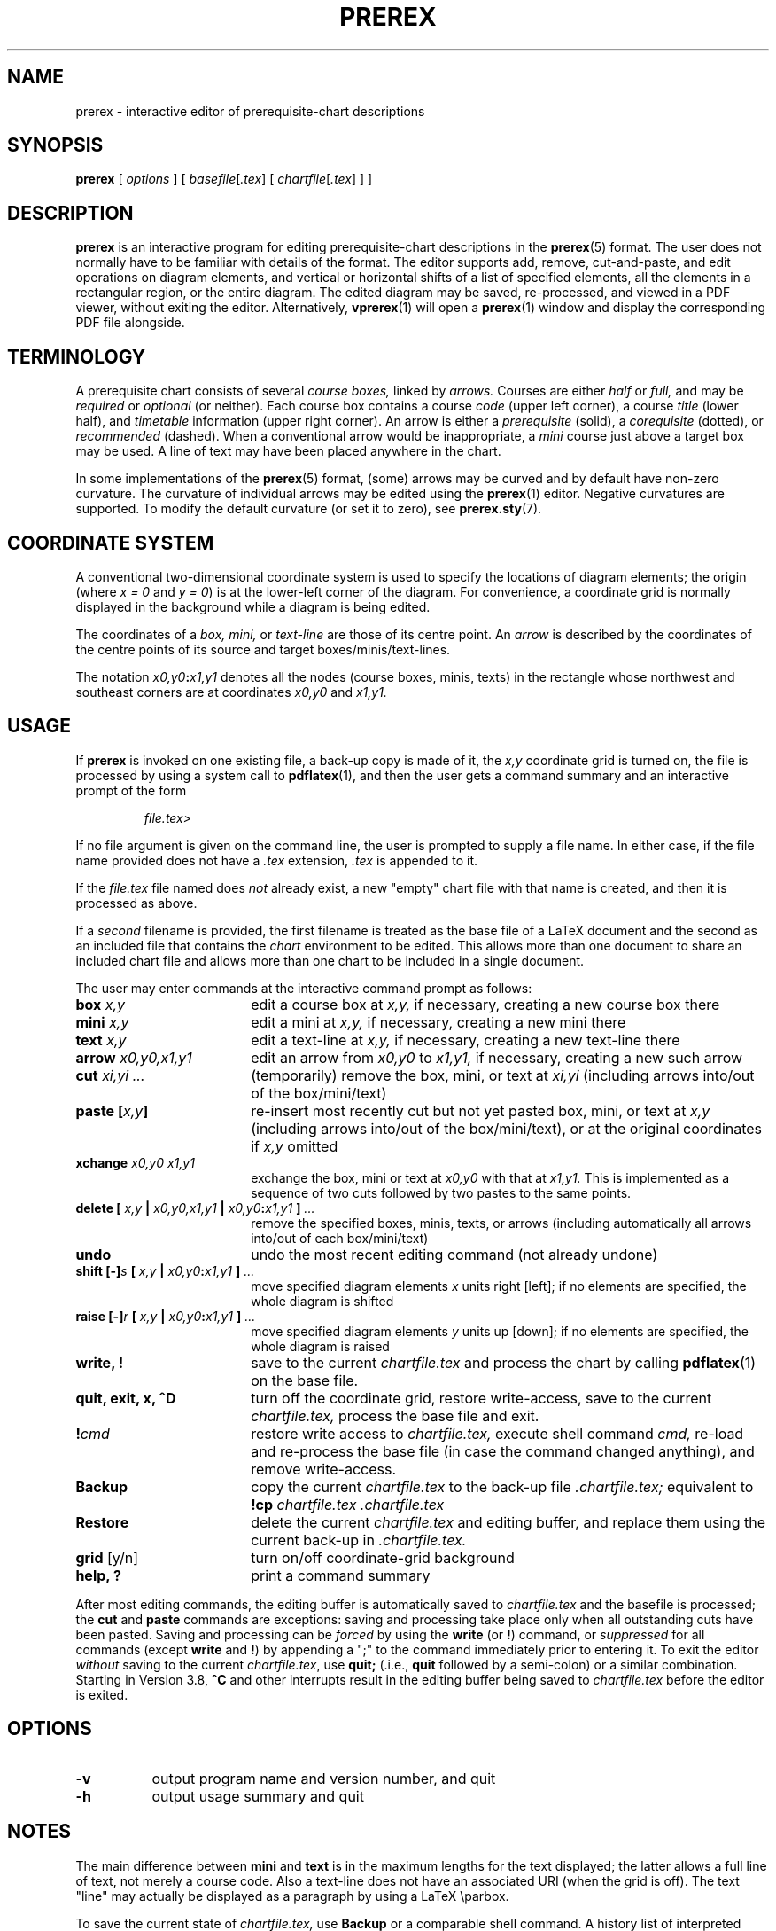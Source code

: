 .TH PREREX 1 2019-11-15 "prerex-6.8.0" ""
.SH NAME
prerex \- interactive editor of prerequisite-chart descriptions 
.SH SYNOPSIS
.BR prerex 
[
.IR options
]  [ 
.IR basefile [ .tex ] 
[ 
.IR chartfile [ .tex ] 
] 
]
.SH DESCRIPTION
.B prerex
is an interactive program
for editing prerequisite-chart descriptions in the
.BR prerex (5)
format.
The user does not normally have to
be familiar with details of the format.  
The editor supports add, remove, cut-and-paste, and edit operations
on diagram elements, and vertical or horizontal shifts of a list of specified elements, all the
elements in a rectangular region, or the entire diagram.  The edited diagram 
may be saved, re-processed, and viewed in a PDF 
viewer, without exiting the editor. Alternatively,
.BR vprerex (1) 
will open a 
.BR prerex (1)
window and display the corresponding PDF file alongside.
.SH TERMINOLOGY
A prerequisite chart consists of several
.I course boxes,
linked by 
.I arrows.
Courses are either
.I half
or
.I full,
and may be
.I required 
or
.I optional 
(or neither).
Each course box contains a course
.I code
(upper left corner),
a course 
.I title
(lower half),
and
.I timetable
information
(upper right corner).
An arrow is either a
.I prerequisite 
(solid),
a
.I corequisite 
(dotted),
or 
.I recommended 
(dashed).
When a conventional arrow would be inappropriate,
a
.I mini 
course just above a target box may be used.
A line of text may have been placed anywhere in the chart.
.PP
In some implementations of the
.BR prerex (5)
format,
(some) arrows may be curved and by default have non-zero curvature.
The curvature of individual arrows may be edited
using the
.BR prerex (1)
editor.
Negative curvatures are supported.
To modify the default curvature
(or set it to zero),
see
.BR prerex.sty (7).
.SH COORDINATE SYSTEM
A conventional two-dimensional
coordinate system is used to specify the locations of
diagram elements;
the
origin (where
.I x = 0
and
.IR "y = 0" )
is at the lower-left corner of the diagram.
For convenience, a coordinate grid is normally displayed in the background while a diagram is
being edited.
.PP
The coordinates of a
.I box,
.I mini,
or
.I text-line
are those of its centre point.  
An
.I arrow 
is described by the
coordinates of the centre points of its source and target boxes/minis/text-lines. 

The notation
.IB "x0,y0" : "x1,y1"
denotes all the nodes (course boxes, minis, texts) in the rectangle whose northwest and southeast corners are at
coordinates
.IR "x0,y0 " and " x1,y1."
.SH USAGE
If 
.B prerex
is invoked on one existing file, a back-up copy is made of it, the 
.I x,y
coordinate grid is turned on, the file is processed by using
a system call to
.BR pdflatex (1),
and
then the user gets 
a command summary and an interactive prompt 
of the form
.IP
.I file.tex>
.LP
If no file argument is given on the command line, the user is prompted to supply a
file name.
In either case, 
if the file name provided does not have a 
.I .tex 
extension, 
.I .tex
is appended to it.
.PP
If the 
.I file.tex 
file named does 
.I not 
already exist, 
a new "empty" chart file with that name is
created, and then it is processed as above. 
.PP
If a 
.I second 
filename is provided, the first filename is treated as the base file of a
LaTeX document and the second as an included file that contains the 
.I chart 
environment to be edited.  This allows more than
one document to share an included chart file and allows more than one
chart to be included in a single document.
.PP
The user may enter commands at the interactive command prompt as follows:
.TP 18
.BI   box   " x,y"
edit a course box at
.I x,y, 
if necessary, creating a new course box there 
.TP
.BI  mini   " x,y"   
edit a mini at
.I x,y,
if necessary, creating a new mini there 
.TP
.BI text   " x,y"
edit a text-line at
.I x,y,
if necessary, creating a new text-line there 
.TP
.BI  arrow  " x0,y0,x1,y1" 
edit an arrow from
.I x0,y0 
to 
.I x1,y1,
if necessary, creating a new such arrow 
.TP
.BI  cut    " xi,yi ... "          
(temporarily) remove the box, mini, or text at 
.I xi,yi                         
(including arrows into/out of the box/mini/text)
.TP
.BI  "paste [" x,y "]"          
re-insert most recently cut but not yet pasted box, mini, or text at 
.I x,y                  
(including arrows into/out of the box/mini/text), or at the original coordinates if 
.I " x,y"
omitted
.TP
.BI  xchange " x0,y0 x1,y1"
exchange the box, mini or text at 
.I x0,y0
with that at
.I x1,y1.
This is implemented as a sequence of two cuts followed by two pastes to the same points.
.TP
.BI  "delete [ " x,y "  | " x0,y0,x1,y1 "  | " x0,y0 : x1,y1 " ] "  ...          
remove the specified boxes, minis, texts, or arrows 
(including automatically all arrows into/out of each box/mini/text)
.TP
.B undo
undo the most recent editing command (not already undone)
.TP
.BI  "shift  [\-]"  s  "  [ " x,y " | " x0,y0 : x1,y1 " ] " ...         
move specified diagram elements 
.I x 
units right [left]; if no elements are specified, the whole diagram is shifted
.TP
.BI  "raise [\-]" r   " [ " x,y " | " x0,y0 : x1,y1 " ] " ...
move specified diagram elements 
.I y 
units up [down]; if no elements are specified, the whole diagram is raised 
.TP
.B   "write, !"                   
save to the current
.I chartfile.tex
and process the chart by calling
.BR pdflatex (1)
on the base file.
.TP
.B  "quit, exit, x, ^D"                  
turn off the coordinate grid, restore write-access, save to the current
.I chartfile.tex,
process the base file and exit.  
.TP
.BI  ! cmd            
restore write access to 
.I chartfile.tex, 
execute shell command
.I cmd,
re-load and re-process 
the base file
(in case the command changed anything),
and remove write-access.  
.TP
.B "Backup"
copy the current
.I chartfile.tex
to the back-up file
.IR .chartfile.tex; 
equivalent to
.BI !cp " chartfile.tex .chartfile.tex"
.TP
.B "Restore"
delete the current 
.I chartfile.tex 
and editing buffer, and replace them using the current back-up
in
.I .chartfile.tex.
.TP 
.BR grid  " [y/n]"
turn on/off coordinate-grid background         
.TP
.BR  "help, ?"
print a command summary                             
.LP
After most editing commands, the editing buffer is automatically
saved to
.I chartfile.tex
and the basefile is processed; the 
.B cut
and
.B paste
commands are exceptions: saving and processing
take place only when all outstanding cuts have been pasted.  
Saving
and processing
can be 
.I forced 
by using the
.B write 
(or 
.BR ! ) 
command,
or 
.I suppressed 
for 
all commands (except
.BR write 
and
.BR ! )
by appending a ";" to the command immediately prior to entering it.
To exit the editor
.I without
saving to the current
.IR chartfile.tex ,
use 
.B quit; 
(.i.e., 
.B quit
followed by a semi-colon) or a similar combination.
Starting in Version 3.8,
.B ^C
and other interrupts
result in the editing buffer being saved to
.I chartfile.tex
before the editor is exited.
.SH OPTIONS
.TP 8
.BR -v 
output program name and version number, and quit
.TP
.BR -h
output usage summary and quit
.SH NOTES
The main difference between 
.B mini 
and 
.B text 
is in the maximum lengths for the text displayed; the latter allows a full line of text, not 
merely a course code. Also a text-line does not have an associated URI (when
the grid is off). The text "line" may actually
be displayed as a paragraph by using a LaTeX \\parbox.
.PP
To save the current state of 
.I chartfile.tex, 
use 
.B Backup
or a comparable shell command.
A history list
of interpreted commands
is maintained and is accessible using the up-arrow key.
.PP
If 
processing of the chart fails, 
.B prerex
will attempt to display the LaTeX error message from the log file. 
The chart file 
can be fixed using a conventional text editor or LaTeX-oriented  editor.
LaTeX processing should fail only if there is an initial problem
or if ill-formed LaTeX markup has been inserted into a text field.
.PP
Any (non-empty) prefix of a command suffices; for example,
.BR q ,
.BR qu ,
or
.B qui 
may
be used instead of
.BR quit .
Some of the commands will begin a dialogue with the user in
order to fill in or modify
properties; the prompts should be self-explanatory.  
.PP
Since version 5.5,
.B prerex
no longer automatically calls a PDF viewer (because it may be embedded in an
instance of
.BR vprerex (1)
which already provides a PDF display). If 
.B prerex 
is being used by itself, a PDF viewer may be invoked using the
.BI ! cmd
shell-escape
mechanism.
Also,
.B prerex
no longer interacts with the user until a PDF file is available; this is for use
with
.BR vprerex (1).  
For example, if the .tex file is initially read-only, 
.B prerex
aborts.
.SH FILES
A LaTeX style file 
.BR prerex.sty (7) 
that implements
the macro calls defined by the 
.BR prerex (5)
format must be available to
.BR [pdf]latex (1)
to
process the chart file.
Before any editing is allowed, 
.I chartfile.tex
is copied to 
.I .chartfile.tex
as a backup.
.SH ENVIRONMENT
.PP
The most convenient viewing program to use with
.B prerex
is one like
.BR gv (1),
.BR gsview (1), 
.BR kghostview(1),
.BR kpdf (1)
or
.BR okular (1)
that may be configured to "watch" the pdf file and re-load the display automatically when the file changes.
.BR evince (1)
has a Reload button and
.BR xpdf (1)
supports re-loading using the keystroke "R", but 
re-loading is much less convenient with
.BR acroread (1)
and
.BR gpdf (1),
which
may have to be re-started.
.PP
Recent versions of some PDF viewers show the URIs of hyperlinks in a tooltip or in the status bar;
this mechanism is
used by some implementations of 
.BR prerex.sty (7)
to allow display of the coordinates of a box, mini, text-line, or arrow when the mouse hovers over it
(while the coordinate grid is on and the relevant chart file is presumably being edited).
.PP
The 
.B prerex
package at 
.B http://www.ctan.org/tex-archive/graphics/prerex/
has source code for
.BR vprerex (1),
a GUI front-end for 
.B prerex
which is prerex-enabled.
.SH BUGS
.B prerex 
analyzes chart files without using TeX; thus,
macro calls are 
.I not
expanded, and
anything in the chart file before or after the (first)
.B "\ebegin{chart} ... \eend{chart}" 
environment
is ignored (but preserved) by the editor.
Lines that begin with "%" within the chart environment are 
preserved but other comments within the chart environment are
.I not
preserved and may interfere with command parsing.
.PP
From  version 5.6,
.B prerex
no longer supports the latex -> dvips -> ps2pdf toolchain as an option.
.SH AUTHOR
R. D. Tennent (rdt@cs.queensu.ca)
.SH DEPENDENCIES
.B prerex
uses the  
.BR editline (3)
library if available and the GNU
.BR readline (3)
and
.BR history (3)
libraries otherwise.
.SH SEE ALSO
.BR acroread (1), 
.BR evince (1), 
.BR gpdf (1),
.BR gsview (1), 
.BR gv (1), 
.BR kghostview (1),
.BR kpdf (1), 
.BR okular (1),
.BR pdflatex (1),
.BR prerex (5),
.BR prerex.sty (7),
.BR previewer (1),
.BR vprerex (1),
.BR xpdf (1).
